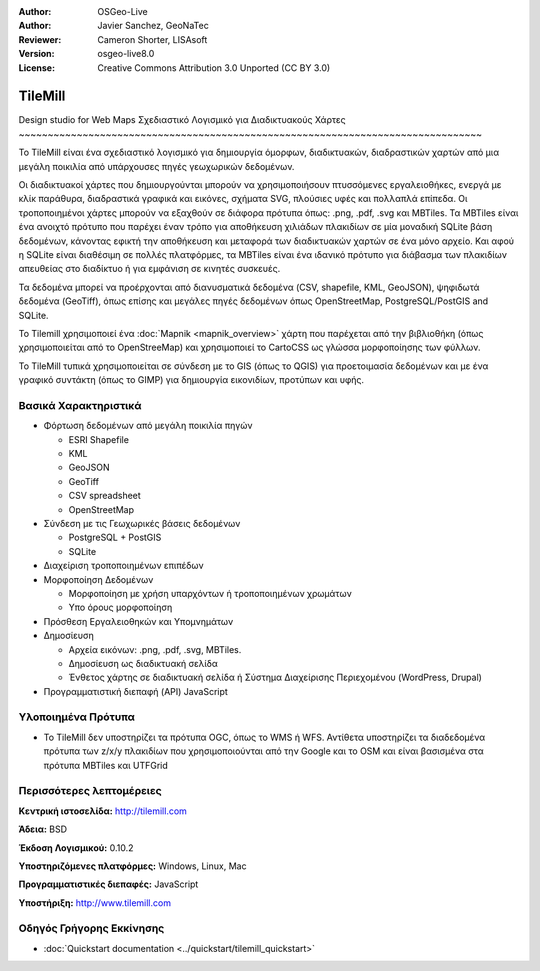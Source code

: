 :Author: OSGeo-Live
:Author: Javier Sanchez, GeoNaTec
:Reviewer: Cameron Shorter, LISAsoft
:Version: osgeo-live8.0
:License: Creative Commons Attribution 3.0 Unported (CC BY 3.0)

.. Review Comment
 For the Project Logo, it should just contain the icon. Currently it also
 includes text and lots of white space above and below the text.
 Can the logo please be edited to only include the icon.
  
.. image:: ../../images/project_logos/logo-tilemill.png
  :scale: 100 %
  :alt: TileMill
  :align: right
  :target: http://www.tilemill.com

TileMill
================================================================================


Design studio for Web Maps
Σχεδιαστικό Λογισμικό για Διαδικτυακούς Χάρτες 
~~~~~~~~~~~~~~~~~~~~~~~~~~~~~~~~~~~~~~~~~~~~~~~~~~~~~~~~~~~~~~~~~~~~~~~~~~~~~~~~

Το TileMill είναι ένα σχεδιαστικό λογισμικό για δημιουργία όμορφων, διαδικτυακών, διαδραστικών χαρτών από μια μεγάλη ποικιλία από υπάρχουσες πηγές γεωχωρικών δεδομένων.

Οι διαδικτυακοί χάρτες που δημιουργούνται μπορούν να χρησιμοποιήσουν πτυσσόμενες εργαλειοθήκες, ενεργά με κλίκ παράθυρα, διαδραστικά γραφικά και εικόνες, σχήματα SVG, πλούσιες υφές και πολλαπλά επίπεδα. Οι τροποποιημένοι χάρτες μπορούν να εξαχθούν σε διάφορα πρότυπα όπως: .png, .pdf, .svg και MBTiles. Τα MBTiles είναι ένα ανοιχτό πρότυπο που παρέχει έναν τρόπο για αποθήκευση χιλιάδων πλακιδίων σε μία μοναδική SQLite βάση δεδομένων, κάνοντας εφικτή την αποθήκευση και μεταφορά των διαδικτυακών χαρτών σε ένα μόνο αρχείο. Και αφού η SQLite είναι διαθέσιμη σε πολλές πλατφόρμες, τα MBTiles είναι ένα ιδανικό πρότυπο για διάβασμα των πλακιδίων απευθείας στο διαδίκτυο ή για εμφάνιση σε κινητές συσκευές. 

Τα δεδομένα μπορεί να προέρχονται από διανυσματικά δεδομένα (CSV, shapefile, KML, GeoJSON), ψηφιδωτά δεδομένα (GeoTiff), όπως επίσης και μεγάλες πηγές δεδομένων όπως OpenStreetMap, PostgreSQL/PostGIS and SQLite. 

Το Tilemill χρησιμοποιεί ένα :doc:`Mapnik <mapnik_overview>` χάρτη που παρέχεται από την βιβλιοθήκη (όπως χρησιμοποιείται από το OpenStreeMap) και χρησιμοποιεί το CartoCSS ως γλώσσα μορφοποίησης των φύλλων.

Το TileMill τυπικά χρησιμοποιείται σε σύνδεση με το GIS (όπως το QGIS) για προετοιμασία δεδομένων και με ένα γραφικό συντάκτη (όπως το GIMP) για δημιουργία εικονιδίων, προτύπων και υφής.

.. image:: ../../images/screenshots/1024x768/tilemill_interface.png
  :scale: 50 %
  :alt: TilleMill user interface
  :align: right

Βασικά Χαρακτηριστικά
--------------------------------------------------------------------------------

* Φόρτωση δεδομένων από μεγάλη ποικιλία πηγών

  * ESRI Shapefile
  * KML
  * GeoJSON
  * GeoTiff
  * CSV spreadsheet
  * OpenStreetMap

* Σύνδεση με τις Γεωχωρικές βάσεις δεδομένων

  * PostgreSQL + PostGIS
  * SQLite

* Διαχείριση τροποποιημένων επιπέδων

* Μορφοποίηση Δεδομένων

  * Μορφοποίηση με χρήση υπαρχόντων ή τροποποιημένων χρωμάτων
  * Υπο όρους μορφοποίηση

* Πρόσθεση Εργαλειοθηκών και Υπομνημάτων

* Δημοσίευση

  * Αρχεία εικόνων: .png, .pdf, .svg, MBTiles.
  * Δημοσίευση ως διαδικτυακή σελίδα 
  * Ένθετος χάρτης σε διαδικτυακή σελίδα ή Σύστημα Διαχείρισης Περιεχομένου (WordPress, Drupal)

* Προγραμματιστική διεπαφή (API) JavaScript

Υλοποιημένα Πρότυπα
--------------------------------------------------------------------------------

* Το TileMill δεν υποστηρίζει τα πρότυπα OGC, όπως το WMS ή WFS. Αντίθετα υποστηρίζει τα διαδεδομένα πρότυπα των z/x/y πλακιδίων που χρησιμοποιούνται από την Google και το OSM και είναι βασισμένα στα πρότυπα MBTiles και UTFGrid

Περισσότερες λεπτομέρειες
--------------------------------------------------------------------------------

**Κεντρική ιστοσελίδα:** http://tilemill.com

**Άδεια:** BSD

**Έκδοση Λογισμικού:** 0.10.2

**Υποστηριζόμενες πλατφόρμες:** Windows, Linux, Mac

**Προγραμματιστικές διεπαφές:** JavaScript

**Υποστήριξη:** http://www.tilemill.com


Οδηγός Γρήγορης Εκκίνησης
--------------------------------------------------------------------------------
    
* :doc:`Quickstart documentation <../quickstart/tilemill_quickstart>`
